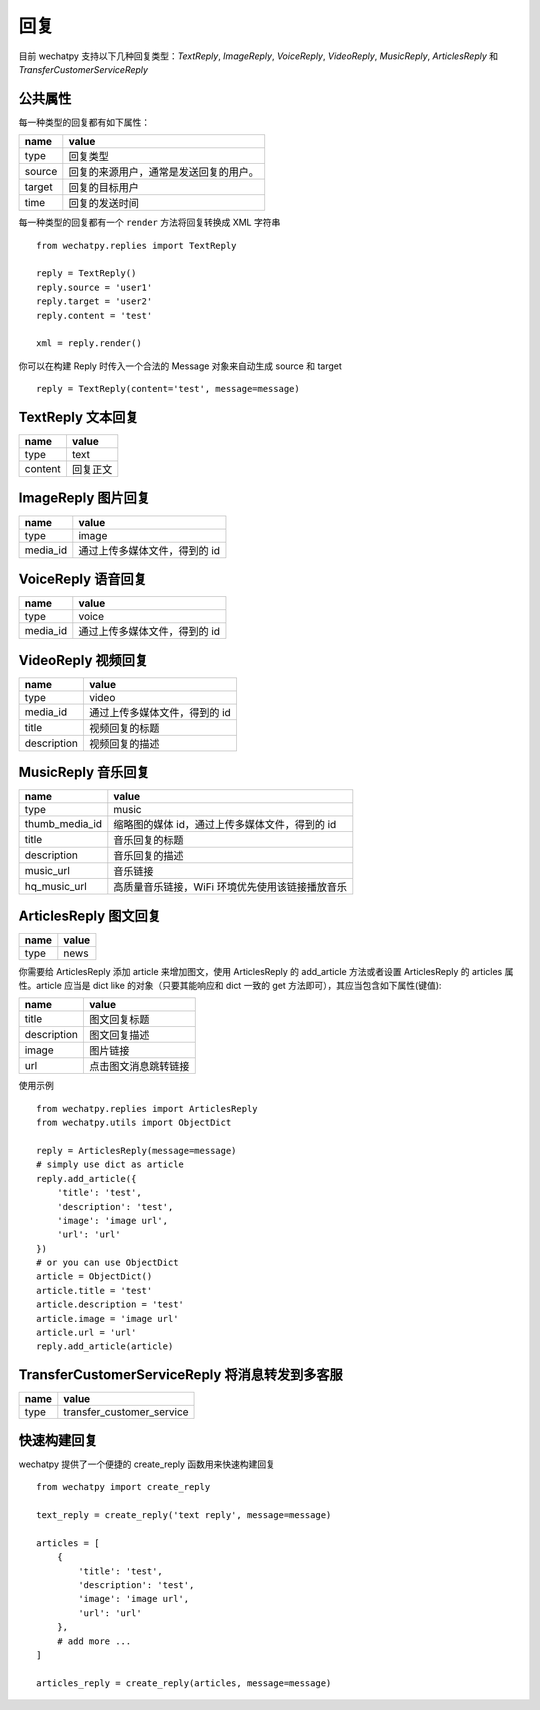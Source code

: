 回复
====

目前 wechatpy 支持以下几种回复类型：`TextReply`, `ImageReply`, `VoiceReply`, `VideoReply`, `MusicReply`, `ArticlesReply` 和 `TransferCustomerServiceReply`

公共属性
----------

每一种类型的回复都有如下属性：

======= ===============================
name    value
======= ===============================
type    回复类型
source  回复的来源用户，通常是发送回复的用户。
target  回复的目标用户
time    回复的发送时间
======= ===============================

每一种类型的回复都有一个 ``render`` 方法将回复转换成 XML 字符串 ::

    from wechatpy.replies import TextReply

    reply = TextReply()
    reply.source = 'user1'
    reply.target = 'user2'
    reply.content = 'test'

    xml = reply.render()

你可以在构建 Reply 时传入一个合法的 Message 对象来自动生成 source 和 target ::

    reply = TextReply(content='test', message=message)

TextReply 文本回复
------------------------

======= ===============================
name    value
======= ===============================
type    text
content 回复正文
======= ===============================

ImageReply 图片回复
------------------------

========= ===============================
name      value
========= ===============================
type      image
media_id  通过上传多媒体文件，得到的 id
========= ===============================

VoiceReply 语音回复
------------------------

========= ===============================
name      value
========= ===============================
type      voice
media_id  通过上传多媒体文件，得到的 id
========= ===============================

VideoReply 视频回复
------------------------

============= ===============================
name          value
============= ===============================
type          video
media_id      通过上传多媒体文件，得到的 id
title         视频回复的标题
description   视频回复的描述
============= ===============================

MusicReply 音乐回复
-----------------------

================ =======================================
name             value
================ =======================================
type             music
thumb_media_id   缩略图的媒体 id，通过上传多媒体文件，得到的 id
title            音乐回复的标题
description      音乐回复的描述
music_url        音乐链接
hq_music_url     高质量音乐链接，WiFi 环境优先使用该链接播放音乐
================ =======================================

ArticlesReply 图文回复
-------------------------

============= ===============================
name          value
============= ===============================
type          news
============= ===============================

你需要给 ArticlesReply 添加 article 来增加图文，使用 ArticlesReply 的 add_article 方法或者设置 ArticlesReply 的 articles 属性。article 应当是 dict like 的对象（只要其能响应和 dict 一致的 get 方法即可），其应当包含如下属性(键值):

============= ===============================
name          value
============= ===============================
title         图文回复标题
description   图文回复描述
image         图片链接
url           点击图文消息跳转链接
============= ===============================

使用示例 ::

    from wechatpy.replies import ArticlesReply
    from wechatpy.utils import ObjectDict

    reply = ArticlesReply(message=message)
    # simply use dict as article
    reply.add_article({
        'title': 'test',
        'description': 'test',
        'image': 'image url',
        'url': 'url'
    })
    # or you can use ObjectDict
    article = ObjectDict()
    article.title = 'test'
    article.description = 'test'
    article.image = 'image url'
    article.url = 'url'
    reply.add_article(article)


TransferCustomerServiceReply 将消息转发到多客服
-----------------------------------------------

============= ===============================
name          value
============= ===============================
type          transfer_customer_service
============= ===============================

快速构建回复
-------------

wechatpy 提供了一个便捷的 create_reply 函数用来快速构建回复 ::

    from wechatpy import create_reply

    text_reply = create_reply('text reply', message=message)

    articles = [
        {
            'title': 'test',
            'description': 'test',
            'image': 'image url',
            'url': 'url'
        },
        # add more ...
    ]

    articles_reply = create_reply(articles, message=message)
